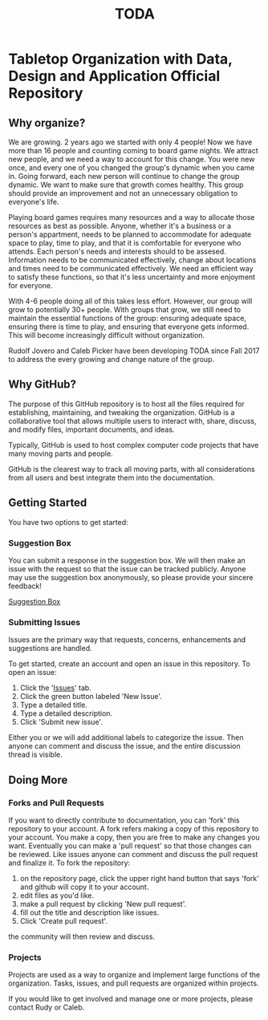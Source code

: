 #+TITLE: TODA
* Tabletop Organization with Data, Design and Application Official Repository


** Why organize?

  We are growing. 2 years ago we started with only 4 people! 
  Now we have more than 16 people and counting coming to board game nights.
  We attract new people, and we need a way to account for this change.
  You were new once, and every one of you changed the group's dynamic when you came in.
  Going forward, each new person will continue to change the group dynamic.
  We want to make sure that growth comes healthy.
  This group should provide an improvement and not an unnecessary obligation to everyone's life.

  Playing board games requires many resources and a way to allocate those resources as best as possible.
  Anyone, whether it's a business or a person's appartment, needs to be planned to accommodate for adequate space to play, time to play, and that it is comfortable for everyone who attends.
  Each person's needs and interests should to be assesed. 
  Information needs to be communicated effectively, 
  change about locations and times need to be communicated effectively.
  We need an efficient way to satisfy these functions, so that it's less uncertainty and more enjoyment for everyone.

  With 4-6 people doing all of this takes less effort.
  However, our group will grow to potentially 30+ people.
  With groups that grow, we still need to maintain the essential functions of the group: ensuring adequate space, ensuring there is time to play, and ensuring that everyone gets informed.
  This will become increasingly difficult without organization.

    
  Rudolf Jovero and Caleb Picker have been developing TODA since Fall 2017 to address the every growing and change nature of the group.

** Why GitHub?

  The purpose of this GitHub repository is to host all the files required for establishing, maintaining, and tweaking the organization.
  GitHub is a collaborative tool that allows multiple users to interact with, share, discuss, and modify files, important documents, and ideas. 
  
  Typically, GitHub is used to host complex computer code projects that have many moving parts and people. 

  GitHub is the clearest way to track all moving parts, with all considerations from all users and best integrate them into the documentation.

** Getting Started
You have two options to get started:

*** Suggestion Box
You can submit a response in the suggestion box. We will then make an issue with the request so that the issue can be tracked publicly.
Anyone may use the suggestion box anonymously, so please provide your sincere feedback! 

[[https://docs.google.com/forms/d/e/1FAIpQLScj0W7QcGgvgTOsnhwyadtbRisGbt-maPGhRmKUoFkM08E5tA/viewform?vc=0&c=0&w=1][Suggestion Box]]

*** Submitting Issues
Issues are the primary way that requests, concerns, enhancements and suggestions are handled.

To get started, create an account and open an issue in this repository.  To open an issue:

1. Click the '[[https://github.com/calebjpicker/TODA/issues][Issues]]' tab.  
2. Click the green button labeled 'New Issue'.
3. Type a detailed title.
4. Type a detailed description.
5. Click 'Submit new issue'.

Either you or we will add additional labels to categorize the issue.
Then anyone can comment and discuss the issue, and the entire discussion thread is visible.

** Doing More
*** Forks and Pull Requests
If you want to directly contribute to documentation, you can 'fork' this repository to your account.
A fork refers making a copy of this repository to your account.
You make a copy, then you are free to make any changes you want.
Eventually you can make a 'pull request' so that those changes can be reviewed.
Like issues anyone can comment and discuss the pull request and finalize it.
To fork the repository:

1. on the repository page, click the upper right hand button that says 'fork' and github will copy it to your account.
2. edit files as you'd like.
3. make a pull request by clicking 'New pull request'.
4. fill out the title and description like issues.
5. Click 'Create pull request'.

the community will then review and discuss.

*** Projects
Projects are used as a way to organize and implement large functions of the organization. Tasks, issues, and pull requests are organized within projects.

If you would like to get involved and manage one or more projects, please contact Rudy or Caleb.
